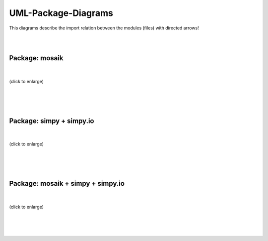 ====================
UML-Package-Diagrams
====================
This diagrams describe the import relation between the modules (files) with directed arrows!

|
|

Package: mosaik
===============
|
.. figure:: /_static/UML/package/packages_mosaik.dot.*
   :width: 50%
   :align: center
   :alt: package_mosaik

   (click to enlarge)
|
|
|

Package: simpy + simpy.io
=========================
|
.. figure:: /_static/UML/package/packages_simpy.dot.*
   :width: 100%
   :align: center
   :alt: package_mosaik

   (click to enlarge)
|
|
|

Package: mosaik + simpy + simpy.io
==================================
|
.. figure:: /_static/UML/package/packages_mosaik_simpy.dot.*
   :width: 100%
   :align: center
   :alt: package_mosaik

   (click to enlarge)
|
|
|
